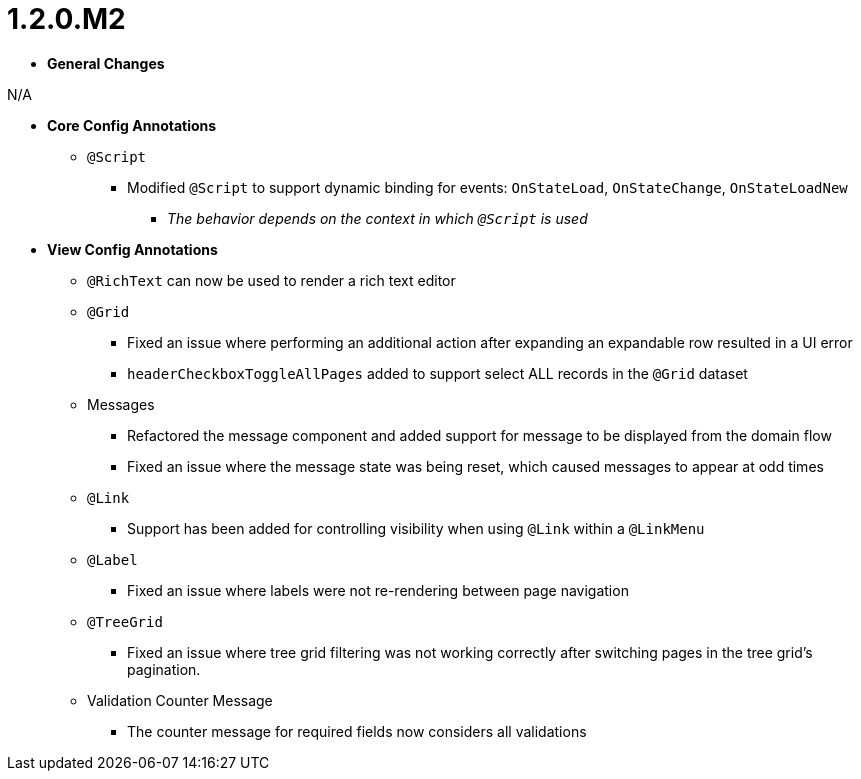 [[appendix-release-notes-1.2.0.M2]]
= 1.2.0.M2

* **General Changes**

N/A

* **Core Config Annotations**
** `@Script`
*** Modified `@Script` to support dynamic binding for events: `OnStateLoad`, `OnStateChange`, `OnStateLoadNew`
**** _The behavior depends on the context in which `@Script` is used_

* **View Config Annotations**
** `@RichText` can now be used to render a rich text editor
** `@Grid`
*** Fixed an issue where performing an additional action after expanding an expandable row resulted in a UI error
*** `headerCheckboxToggleAllPages` added to support select ALL records in the `@Grid` dataset
** Messages
*** Refactored the message component and added support for message to be displayed from the domain flow
*** Fixed an issue where the message state was being reset, which caused messages to appear at odd times
** `@Link`
*** Support has been added for controlling visibility when using `@Link` within a `@LinkMenu`
** `@Label`
*** Fixed an issue where labels were not re-rendering between page navigation
** `@TreeGrid`
*** Fixed an issue where tree grid filtering was not working correctly after switching pages in the tree grid's pagination.
** Validation Counter Message
*** The counter message for required fields now considers all validations
